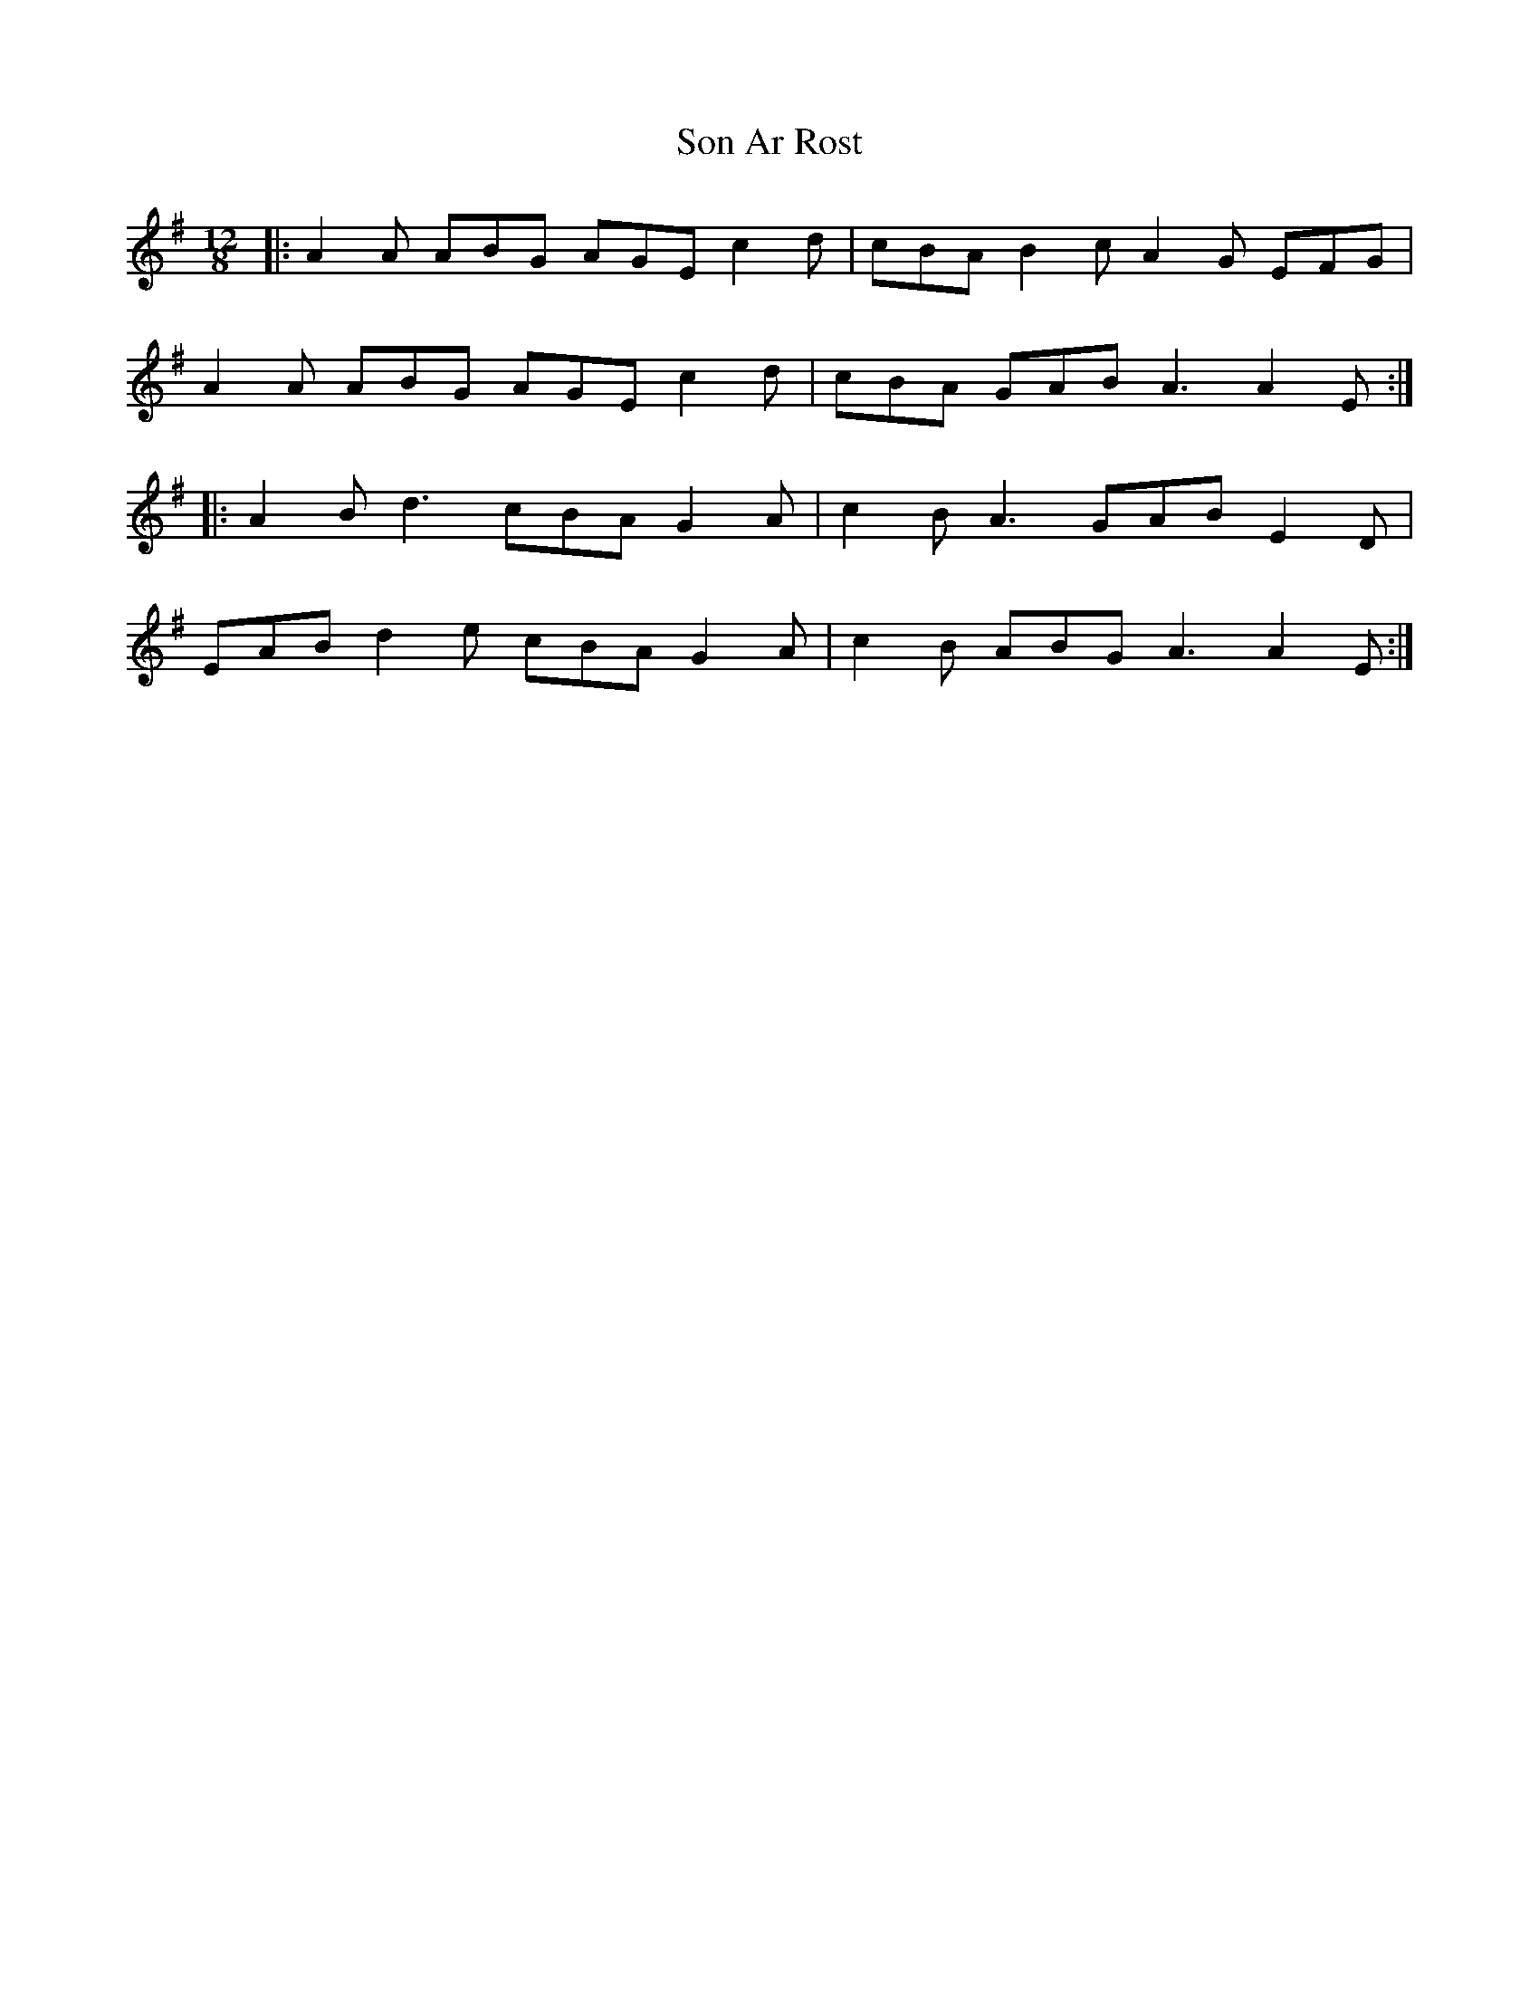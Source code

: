 X: 37760
T: Son Ar Rost
R: slide
M: 12/8
K: Adorian
|:A2A ABG AGE c2d|cBA B2c A2G EFG|
A2A ABG AGE c2d|cBA GAB A3 A2 E:|
|:A2B d3 cBA G2A|c2B A3 GAB E2D|
EAB d2e cBA G2A|c2B ABG A3 A2 E:|

